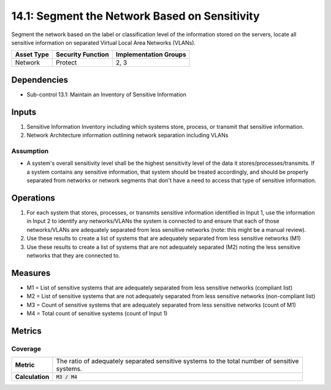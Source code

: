 14.1: Segment the Network Based on Sensitivity
=========================================================
Segment the network based on the label or classification level of the information stored on the servers, locate all sensitive information on separated Virtual Local Area Networks (VLANs).

.. list-table::
	:header-rows: 1

	* - Asset Type
	  - Security Function
	  - Implementation Groups
	* - Network
	  - Protect
	  - 2, 3

Dependencies
------------
* Sub-control 13.1: Maintain an Inventory of Sensitive Information

Inputs
-----------
#. Sensitive Information Inventory including which systems store, process, or transmit that sensitive information.
#. Network Architecture information outlining network separation including VLANs

Assumption
^^^^^^^^^^
* A system's overall sensitivity level shall be the highest sensitivity level of the data it stores/processes/transmits. If a system contains any sensitive information, that system should be treated accordingly, and should be properly separated from networks or network segments that don't have a need to access that type of sensitive information.

Operations
----------
#. For each system that stores, processes, or transmits sensitive information identified in Input 1, use the information in Input 2 to identify any networks/VLANs the system is connected to and ensure that each of those networks/VLANs are adequately separated from less sensitive networks (note: this might be a manual review).
#. Use these results to create a list of systems that are adequately separated from less sensitive networks (M1)
#. Use these results to create a list of systems that are not adequately separated (M2) noting the less sensitive networks that they are connected to.

Measures
--------
* M1 = List of sensitive systems that are adequately separated from less sensitive networks (compliant list)
* M2 = List of sensitive systems that are not adequately separated from less sensitive networks (non-compliant list)
* M3 = Count of sensitive systems that are adequately separated from less sensitive networks (count of M1)
* M4 = Total count of sensitive systems (count of Input 1)

Metrics
-------

Coverage
^^^^^^^^
.. list-table::

	* - **Metric**
	  - | The ratio of adequately separated sensitive systems to the total number of sensitive
	    | systems.
	* - **Calculation**
	  - :code:`M3 / M4`

.. history
.. authors
.. license
